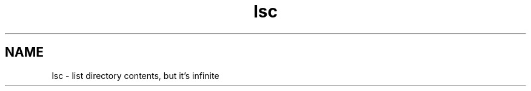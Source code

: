 .\" lsc command manpage
.\" email zlo.alex.it@gmail.com
.TH "lsc" "1" "April 4, 2020" "lsc"
.SH NAME
lsc - list directory contents, but it's infinite

